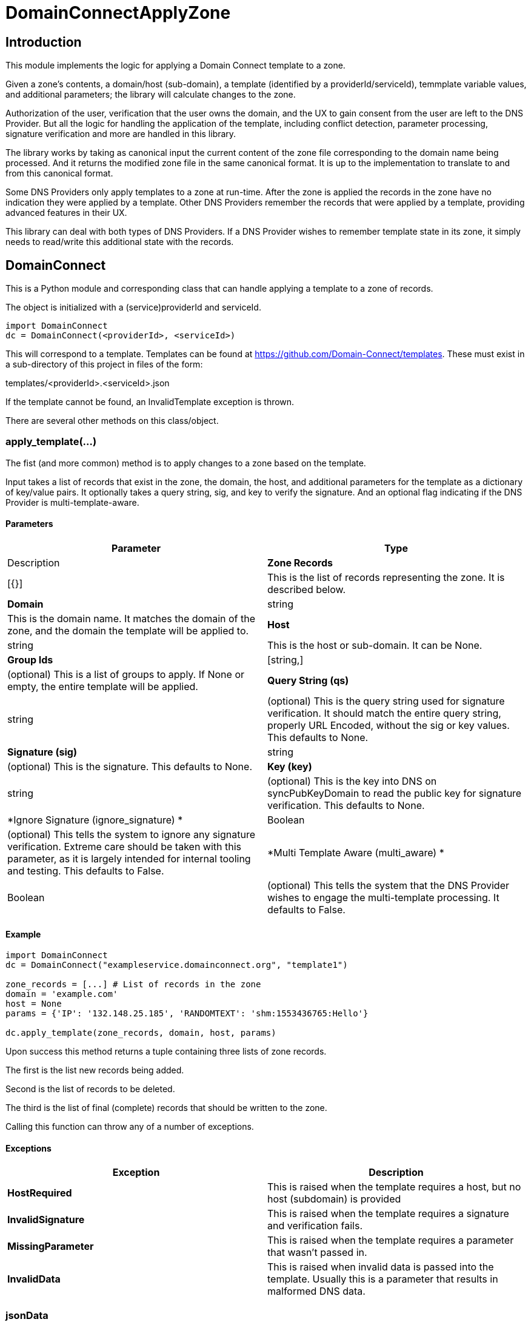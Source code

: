 # DomainConnectApplyZone

## Introduction

This module implements the logic for applying a Domain Connect template to a zone.

Given a zone's contents, a domain/host (sub-domain), a template (identified by a
providerId/serviceId), temmplate variable values, and additional parameters; the
library will calculate changes to the zone.

Authorization of the user, verification that the user owns the domain, and the UX to
gain consent from the user are left to the DNS Provider.  But all the logic for handling
the application of the template, including conflict detection, parameter processing,
signature verification and more are handled in this library.

The library works by taking as canonical input the current content of the zone file
corresponding to the domain name being processed.  And it returns the modified zone file
in the same canonical format. It is up to the implementation to translate to and from
this canonical format.

Some DNS Providers only apply templates to a zone at run-time. After the zone is applied
the records in the zone have no indication they were applied by a template. Other DNS
Providers remember the records that were applied by a template, providing advanced features
in their UX.

This library can deal with both types of DNS Providers. If a DNS Provider wishes to remember
template state in its zone, it simply needs to read/write this additional state with the records.

## DomainConnect

This is a Python module and corresponding class that can handle applying a
template to a zone of records.

The object is initialized with a (service)providerId and serviceId.

[source]
----
import DomainConnect
dc = DomainConnect(<providerId>, <serviceId>)
----

This will correspond to a template.  Templates can be found at
https://github.com/Domain-Connect/templates. These must exist in a sub-directory of
this project in files of the form:

templates/<providerId>.<serviceId>.json

If the template cannot be found, an InvalidTemplate exception is thrown.

There are several other methods on this class/object.

### apply_template(...)

The fist (and more common) method is to apply changes to a zone based on the
template.  

Input takes a list of records that exist in the zone, the domain, the host, and
additional parameters for the template as a dictionary of key/value pairs.
It optionally takes a query string, sig, and key to verify the signature. And an
optional flag indicating if the DNS Provider is multi-template-aware.

#### Parameters

[cols=",",options="header",]
|=======================================================================
|Parameter
|Type
|Description

|*Zone Records*
|[{}]
|This is the list of records representing the zone. It is described below.

|*Domain*
|string
|This is the domain name. It matches the domain of the zone, and the domain
the template will be applied to.

|*Host*
|string
|This is the host or sub-domain. It can be None.

|*Group Ids*
|[string,]
|(optional) This is a list of groups to apply. If None or empty, the entire template will be applied.

|*Query String (qs)*
|string
|(optional) This is the query string used for signature verification. It should match the entire
query string, properly URL Encoded, without the sig or key values. This defaults to None.

|*Signature (sig)*
|string
|(optional) This is the signature. This defaults to None.

|*Key (key)*
|string
|(optional) This is the key into DNS on syncPubKeyDomain to read the public key for signature verification.
This defaults to None.

|*Ignore Signature (ignore_signature) *
|Boolean
|(optional) This tells the system to ignore any signature verification. Extreme care should be taken with this parameter, as
it is largely intended for internal tooling and testing. This defaults to False.

|*Multi Template Aware (multi_aware) *
|Boolean
|(optional) This tells the system that the DNS Provider wishes to engage the multi-template processing. It defaults to False.

|=======================================================================


#### Example

[source]
----
import DomainConnect
dc = DomainConnect("exampleservice.domainconnect.org", "template1")

zone_records = [...] # List of records in the zone
domain = 'example.com'
host = None
params = {'IP': '132.148.25.185', 'RANDOMTEXT': 'shm:1553436765:Hello'}

dc.apply_template(zone_records, domain, host, params)
----

Upon success this method returns a tuple containing three lists of zone records.

The first is the list new records being added.

Second is the list of records to be deleted.

The third is the list of final (complete) records that should be written to the zone.

Calling this function can throw any of a number of exceptions.

#### Exceptions

[cols=",",options="header",]
|=======================================================================
|Exception
|Description

|*HostRequired*
|This is raised when the template requires a host, but no host (subdomain)
is provided

|*InvalidSignature*
|This is raised when the template requires a signature and verification fails.

|*MissingParameter*
|This is raised when the template requires a parameter that wasn't passed in.

|*InvalidData*
|This is raised when invalid data is passed into the template. Usually this is a
parameter that results in malformed DNS data.

|=======================================================================

### jsonData

This attribute returns the template in json form.

### is_signature_required

This attribute returns True if the template requires signatures, False if not.

## Records

Records passed into and returned from the Apply method represent DNS records. These
are implemented using a simple list of dictionary, with each dictionary representing a
DNS record.

All records have a type (A, AAAA, CNAME, NS, TXT, MX, or SRV). Depending on the type there
are other attributes.

If the DNS Provider wishes to implement template state in DNS, an set of fields is required
in this data structure. This will be a dictionary.  It is recommended that the DNS Provider
store this by serializing the dictionary into a string.

[cols=",,",options="header",]
|=======================================================================
|Field
|Type
|Description

|*type*
|string
|This is one of A, AAAA, CNAME, NS, TXT, MX, or SRV. 

|*name*
|string
|This is the name/host of the record. This exists for all types. The must contain data
that is relative to the root zone.  For example, in the domain foo.com the name for the resolution
of www.bar.foo.com would contain "www.bar". A value of @ or None would indicate the apex.

|*data*
|string
|This is the data for the record. This exists for all types. When the data contains
a domain/host a fully qualified domain name without a trailing dot must be used.

|*ttl*
|int
|This is the TTL for the record. This exists for all types.

|*priority*
|int
|This is the priority of an MX record or SRV record.

|*protocol*
|string
|This is the protocol for an SRV record. This must be the value TCP or UDP.

|*service*
|string
|This is the service of an SRV record.

|*weight*
|int
|This is the weight of the SRV record.

|*port*
|int
|This is the port of the SRV record.

|*_dc*
|json
|(optional) This is the json structure representing the template state for applied records. The
DNS Provider should store this by serializing/deserialzing the json, allowing for future extensibility.
Fields in here are interesting to the DNS Provider and are documented below.

|*_dc.id*
|String
|This is the unique id representing the application of a template

|*_dc.providerId*
|String
|This is the providerId of the applied template on this record

|*_dc.serviceId*
|String
|This is the serviceId of the applied template on this record

|*_dc.host*
|String
|This was the host used to apply this template. All templates are scoped to the domain/host.

|*_dc.essential*
|String
|Largely internal, this indicates that the essential property on the record when applied. This
is used for conflict detection when overwriting.

|=======================================================================

An example zone:

[source,json]
----
[
{"type": "A","name": "@","data": "127.0.0.1","ttl": 3000},
{"type": "CNAME","name": "www","data": "@","ttl": 3000}
]
	
----

### verify_sig()

In addition to being used by the apply_template method, this independent method can be used to 
validate a query string against a signature and key.

[source]
----
import DomainConnect
dc = DomainConnect('exampleservice.domainconnect.org', 'template2')
sig = 'LyCE+7H0zr/XHaxX36pdD1eSQENRiGTFxm79m7A5NLDPiUKLe71IrsEgnDLN76ndQcLTZlr4+HhpWzKZKyFl9ieEpNzZlDHRp35H83Erhm0eDctUmI1Zct51alZ8RuTL+aa29WC+AM7+gSpnL/AHl9mxckyeEuFFqXcl/3ShwK2F9x/7r+cICefiUEzsZN3EuqOvwqQkBSqcdVy/ohjNAG/InYAYSX+0fUK9UNQfQYkuPqOAptPRjX+hUnYsXUk/eQq16aX7TzhZm+eEq+En+oiEgh7qps1yvGbJm6QXKovan/sqng40R6FBP3R3dvfZC6QrfCUtGpQ8c0D0S5oLBw=='

key = '_dck1'
qs = 'domain=arnoldblinn.com&RANDOMTEXT=shm%3A1551036164%3Ahello&IP=132.148.25.185&host=bar'

dc.verify_sig(qs, sig, key)
----

If the signature fails, an InvalidSignature exception is raised

### prompt

This method is useful for testing. It will prompt the user for all values for all
variables in the template. These are added as key/values in a dictionary
suitable for passing into the Apply function.

[source]
----
dc = DomainConnect(providerId, serviceId)
params = dc.prompt()
----

## Query String Utilities

Several helper functions are included for dealing with query strings.

### qs2dict(qs, filter=[])

This will convert a query string (qs) of the form a=1&b=2&c=3&d=4 to a dictionary of the form
{'a': '1', 'b': '2', 'c': '3', 'd': '4'}.

This is useful for converting a query string to a dictionary, filtering out the
values not useful as parameters (e.g. domain, host, sig, key).

[source]
----
import DomainConnect

qs = 'a=1&b=2&c=3&d=4'
params = DomainConnect.QSUtil.qs2dict(qs, ['c', 'd']
# params contains {'a': '1', 'b': '2'}
----

### qsfilter(qs, filter=[])

This is similar to the above but returns the results as a string.

[source]
----
import DomainConnect

qs = 'a=1&b=2&c=3&d=4'
qs2 = DomainConnect.QSUtil.qsfilter(qs, ['c', 'd']
# qs2 contains 'a=1&b=2'
----

## Test

This contains a series of simple tests.  Run them by:

[source]
----
import Test
Test.run()
----

## GDTest

This module is GoDaddy specific. This will prompt the user for domain/host/providerId/serviceId and GoDaddy API Key. It will
read the template, prompt for all variable values, and apply the changes to the zone. This is done by using the API Key to read
the entire zone, and write the entire zone.

[source]
----
import GDTest
GDTest.run()
----

## Dependencies

[source]
----
pip install cryptography
pip install dnspython
pip install IPy
----
